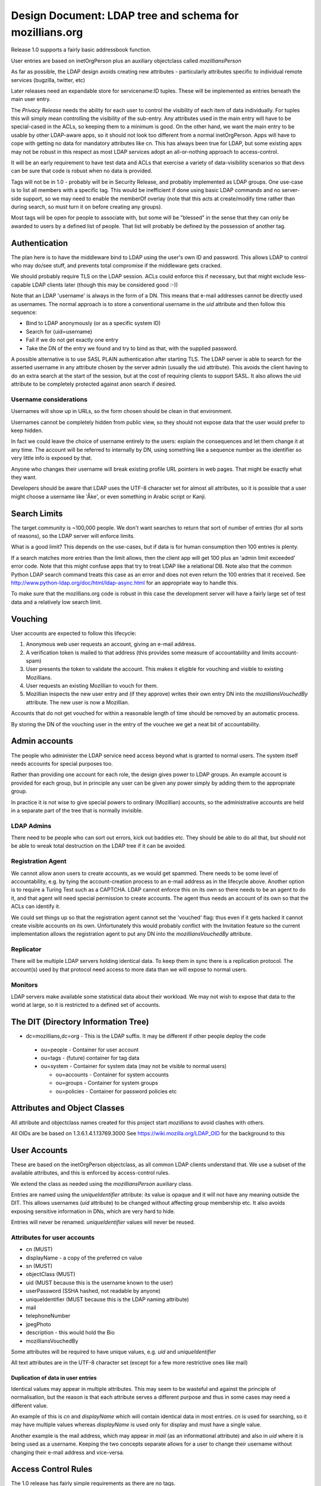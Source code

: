 ############################################################
Design Document: LDAP tree and schema for mozillians.org
############################################################

Release 1.0 supports a fairly basic addressbook function.

User entries are based on inetOrgPerson plus an auxiliary objectclass
called *mozilliansPerson*

As far as possible, the LDAP design avoids creating new attributes -
particularly attributes specific to individual remote services (bugzilla, twitter, etc)

Later releases need an expandable store for servicename:ID tuples.
These will be implemented as entries beneath the main user entry.

The *Privacy Release* needs the ability for each user to control the
visibility of each item of data individually.
For tuples this will simply mean controlling the visibility of the sub-entry.
Any attributes used in the main entry will have to be special-cased in the ACLs, so keeping
them to a minimum is good. On the other hand, we want the main entry to
be usable by other LDAP-aware apps, so it should not look too different
from a normal inetOrgPerson.  Apps will have to cope with getting no data
for mandatory attributes like cn. This has always been true for LDAP,
but some existing apps may not be robust in this respect as most LDAP services
adopt an all-or-nothing approach to access-control.

It will be an early requirement to have test data and ACLs that exercise
a variety of data-visibility scenarios so that devs can be sure that
code is robust when no data is provided.

Tags will not be in 1.0 - probably will be in Security Release,
and probably implemented as LDAP groups. One use-case is to list all
members with a specific tag. This would be inefficient if done using
basic LDAP commands and no server-side support, so we may need to enable
the memberOf overlay (note that this acts at create/modify time rather
than during search, so must turn it on before creating any groups).

Most tags will be open for people to associate with, but some will be
"blessed" in the sense that they can only be awarded to users by a defined list of people.
That list will probably be defined by the possession of another tag.

==================
Authentication
==================

The plan here is to have the middleware bind to LDAP using the user's own ID and password.
This allows LDAP to control who may do/see stuff,
and prevents total compromise if the middleware gets cracked.

We should probably require TLS on the LDAP session.
ACLs could enforce this if necessary, but that might exclude less-capable LDAP clients later
(though this may be considered good :-))

Note that an LDAP 'username' is always in the form of a DN.
This means that e-mail addresses cannot be directly used as usernames.
The normal approach is to store a conventional username in the *uid*
attribute and then follow this sequence:

* Bind to LDAP anonymously (or as a specific system ID)
* Search for (uid=username)
* Fail if we do not get exactly one entry
* Take the DN of the entry we found and try to bind as that, with the supplied password.

A possible alternative is to use SASL PLAIN authentication after starting TLS.
The LDAP server is able to search for the asserted username in any
attribute chosen by the server admin (usually the uid attribute).
This avoids the client having to do an extra search at the start of the
session, but at the cost of requiring clients to support SASL.
It also allows the uid attribute to be completely protected against anon search
if desired.

---------------------------------
Username considerations
---------------------------------

Usernames will show up in URLs, so the form chosen should be clean in that environment.

Usernames cannot be completely hidden from public view,
so they should not expose data that the user would prefer to keep hidden.

In fact we could leave the choice of username entirely to the users:
explain the consequences and let them change it at any time.
The account will be referred to internally by DN, using something like a
sequence number as the identifier so very little info is exposed by that.

Anyone who changes their username will break existing profile URL pointers
in web pages.
That might be exactly what they want.

Developers should be aware that LDAP uses the UTF-8 character set
for almost all attributes, so it is possible that a user might choose a username
like 'Åke', or even something in Arabic script or Kanji.

===================
Search Limits
===================

The target community is ~100,000 people. We don't want searches to return that
sort of number of entries (for all sorts of reasons),
so the LDAP server will enforce limits.

What is a good limit?
This depends on the use-cases, but if data is for human
consumption then 100 entries is plenty.

If a search matches more entries than the limit allows, then the
client app will get 100 plus an 'admin limit exceeded' error code.
Note that this might confuse apps that try to treat LDAP like a relational DB.
Note also that the common Python LDAP search command treats this case
as an error and does not even return the 100 entries that it received. See
http://www.python-ldap.org/doc/html/ldap-async.html for an appropriate way to handle this.

To make sure that the mozillians.org code is robust in this case
the development server will have a fairly large set of test data
and a relatively low search limit.

==================
Vouching
==================

User accounts are expected to follow this lifecycle:

#. Anonymous web user requests an account, giving an e-mail address.
#. A verification token is mailed to that address (this provides some
   measure of accountability and limits account-spam)
#. User presents the token to validate the account.
   This makes it eligible for vouching and visible to existing Mozillians.
#. User requests an existing Mozillian to vouch for them.
#. Mozillian inspects the new user entry and (if they approve)
   writes their own entry DN into the *mozilliansVouchedBy* attribute.
   The new user is now a Mozillian.

Accounts that do not get vouched for within a reasonable length of time
should be removed by an automatic process.

By storing the DN of the vouching user in the entry of the vouchee we get a neat bit of accountability.

====================
Admin accounts
====================

The people who administer the LDAP service need access beyond what
is granted to normal users.
The system itself needs accounts for special purposes too.

Rather than providing one account for each role, the design gives power
to LDAP groups. An example account is provided for each group, but
in principle any user can be given any power simply by adding them
to the appropriate group.

In practice it is not wise to give special powers to ordinary (Mozillian)
accounts, so the administrative accounts are held in a separate part
of the tree that is normally invisible.

-------------------
LDAP Admins
-------------------

There need to be people who can sort out errors, kick out baddies etc.
They should be able to do all that,
but should not be able to wreak total destruction on the LDAP tree if it can be avoided.

-------------------
Registration Agent
-------------------

We cannot allow anon users to create accounts, as we would get spammed.
There needs to be some level of accountability, e.g. by tying the
account-creation process to an e-mail address as in the lifecycle above.
Another option is to require a Turing Test such as a CAPTCHA.
LDAP cannot enforce this on
its own so there needs to be an agent to do it, and that agent will need
special permission to create accounts. The agent thus needs an account
of its own so that the ACLs can identify it.

We could set things up so that the registration agent cannot set the
'vouched' flag: thus even if it gets hacked it cannot create visible
accounts on its own.
Unfortunately this would probably conflict with the Invitation feature
so the current implementation allows the registration agent to put
any DN into the *mozilliansVouchedBy* attribute.

--------------------
Replicator
--------------------

There will be multiple LDAP servers holding identical data.
To keep them in sync there is a replication protocol.
The account(s) used by that protocol need access to more data
than we will expose to normal users.

--------------------
Monitors
--------------------

LDAP servers make available some statistical data about their workload.
We may not wish to expose that data to the world at large,
so it is restricted to a defined set of accounts.


===============================================
The DIT (Directory Information Tree)
===============================================

* dc=mozillians,dc=org        - This is the LDAP suffix. It may be different if other people deploy the code

 * ou=people                  - Container for user account
 * ou=tags                      - (future) container for tag data
 * ou=system                  - Container for system data (may not be visible to normal users)

   * ou=accounts          - Container for system accounts
   * ou=groups             - Container for system groups
   * ou=policies            - Container for password policies etc

===============================================
Attributes and Object Classes
===============================================

All attribute and objectclass names created for this project start
*mozillians* to avoid clashes with others.

All OIDs are be based on 1.3.6.1.4.1.13769.3000
See https://wiki.mozilla.org/LDAP_OID for the background to this

===============================================
User Accounts
===============================================

These are based on the inetOrgPerson objectclass,
as all common LDAP clients understand that.
We use a subset of the available attributes,
and this is enforced by access-control rules.

We extend the class as needed using the *mozilliansPerson* auxiliary class.

Entries are named using the *uniqueIdentifier* attribute:
its value is opaque and it will not have any meaning outside the DIT.
This allows usernames (*uid* attribute) to be changed without affecting group membership etc.
It also avoids exposing sensitive information in DNs, which are very hard to hide.

Entries will never be renamed. *uniqueIdentifier* values will never be reused.

--------------------------------
Attributes for user accounts
--------------------------------

* cn (MUST)
* displayName - a copy of the preferred cn value
* sn (MUST)
* objectClass (MUST)
* uid (MUST because this is the username known to the user)
* userPassword (SSHA hashed, not readable by anyone)
* uniqueIdentifier (MUST because this is the LDAP naming attribute)
* mail
* telephoneNumber
* jpegPhoto
* description - this would hold the Bio
* mozilliansVouchedBy


Some attributes will be required to have unique values, e.g. *uid* and *uniqueIdentifier*

All text attributes are in the UTF-8 character set
(except for a few more restrictive ones like mail)

.......................................
Duplication of data in user entries
.......................................

Identical values may appear in multiple attributes.
This may seem to be wasteful and against the principle of normalisation,
but the reason is that each attribute serves a different purpose and thus in
some cases may need a different value.

An example of this is *cn* and *displayName* which will contain identical data
in most entries. *cn* is used for searching, so it may have multiple values
whereas *displayName* is used only for display and must have a single value.

Another example is the mail address, which may appear in *mail* (as an informational
attribute) and also in *uid* where it is being used as a username.
Keeping the two concepts separate allows for a user to change their username
without changing their e-mail address and vice-versa.

=================================
Access Control Rules
=================================

The 1.0 release has fairly simple requirements as there are no tags.

These are the main principals who may access the directory:

* rootDN - the all-powerful LDAP admin. Only used during setup. Not subject to any form of access control.
* LDAPAdmin - very powerful admin account
* Monitor - account used for routine monitoring of servers
* Replicator - account used by replication consumers (slave LDAP servers)
* regAgent - the registration agent
* Mozillian - a user who has been vouched for
* Applicant - a user who has not been vouched for
* Anon - anyone who has not authenticated to LDAP

These are the types of entry that may be accessed:

* suffix - the entry at dc=mozillians,dc=org
* public structure - non-leaf entries such as ou=people and ou=tags
* system - entries that are used by the system for internal purposes
* Mozillian - a user who has been vouched for
* Applicant - a user who has not been vouched for

Within user entries (both Applicant and Mozillian) there are attributes
that can be modified by the owner of the entry. These are the
'user-modifiable attributes'. The current list is:

* cn
* displayName
* sn
* uid (if we allow people to change their username after registering)
* mail
* telephoneNumber
* jpegPhoto
* description

Some of these attributes are subject to further rules on their content.

---------------------
The rules:
---------------------

Note that some of these overlap. Clarity is important here, minimalism is not.

The 'T' codes are cross-references to the ACL test suite

 * T0020 Anon may search under ou=people to locate an entry by uid
 * T0030 Anon may receive at most 2 results to any search (this is enough for an LDAP client to be sure that it has located the correct entry for authentication)
 * T0020 Anon may see the DN and uniqueIdentifier attribute of the entries returned by search, but no other attributes.
 * T0005 Anon may authenticate.
 * T0010 Anon may read the root DSE and the schema
 * T0015 Anon may read the dc=mozillians,dc=org (suffix) entry
 * T0016 Anon may read the ou=people,dc=mozillians,dc=org entry
 * T0040 Anon may not do or see anything else.

 * All authenticated users may do everything that Anon can do.
 * ??? Should we require crypto protection for authentication ???

 * T1010 Mozillians and Applicants may change their own passwords
 * T1020 Mozillians and Applicants may not change other users passwords
 * T1030 LDAPadmins may change passwords for any Mozillian or Applicant
 * ??? How do we deal with lost passwords ??? https://bugzilla.mozilla.org/show_bug.cgi?id=665854
 * T1050 Passwords may not be read by anyone (except rootDN and Replicator)

 * T2010 LDAPAdmin may read everything in all user and tag entries (except passwords)
 * T2020 ??? LDAPAdmin may change all user-modifiable attributes in user entries ???
 * T2030 LDAPAdmin may delete the value of the mozilliansVouchedFor attribute of any user
 * T2035 ??? LDAPAdmin may write any value into the mozilliansVouchedFor attribute of any user ???
 * T2040 ??? LDAPAdmin may remove user entries entirely ???
 * T2050 LDAPAdmin cannot see or modify any entries in the system tree
 * T2060 ??? LDAPAdmin may add new user entries
 * T2070 LDAPAdmin is not subject to size or time limits on searches

 * T3010 regAgent may create new entries directly under ou=People - these must be inetOrgPerson/mozilliansPerson entries.
 * T3020 regAgent may populate certain attributes when creating entries: all user-modifiable attributes plus uniqueIdentifier, userPassword and objectClass
 * T3030 regAgent may set mozilliansVouchedBy (this is to support invitations)
 * T3040 regAgent may not delete attribute values in existing entries
 * T3050 regAgent may not delete existing entries (??? this would prevent the regAgent account from being used to expire old un-vouched applicant entries???)
 * T3060 ??? regAgent may read all user attributes except password

 * T5010 Mozillians may write their own DN into the mozilliansVouchedBy attribute of any Applicant
 * T5020 Nobody may change the value of mozilliansVouchedBy in their own entry
 * T5030 Applicants may not vouch for each other

 * T6010 Mozillians and Applicants may change the values of any user-modifiable attributes in their own entry
 * T6020 Mozillians and Applicants may read all attributes in their own entry
 * Mozillians can receive up to 50 [?? discuss number ??] results to a search
 * T6030 Mozillians may read all attributes (except password) in other users' entries (this will change in Privacy Release)
 * T6040 Applicants may not read anything apart from their own entry
 * T6050 Applicants may search to the same extent that Anon can (though they can recieve as many entries as a Mozillian would get, there are no attributes disclosed)
 * T6060 Mozillians and Applicants cannot delete any user entries (not even their own)
 * T6070 Mozillians and Applicants cannot create new user entries

 * T7010 Replicator may read the entire content of all entries (including passwords) in the entire tree under dc=mozillians,dc=org
 * T7020 Replicator is not subject to size or time limits on searches
 * T7030 Replicator cannot add or modify user entries
 * T7050 Members of the Monitor group may read the server monitoring data, but others may not

 * T8010 Nobody other than the rootDN may modify the suffix entry, the public structure, or the system entries
 * Nobody other than the rootDN may access the LDAP server config in any way
 * T8030 Nobody other than the rootDN and Replicators may access the ou=system part of the DIT
 * T8040 System accounts can change their own passwords

 * T9010 Certain attributes must have values that are unique across all entries: uid and uniqueIdentifier

 * Anything not already mentioned above is prohibited


